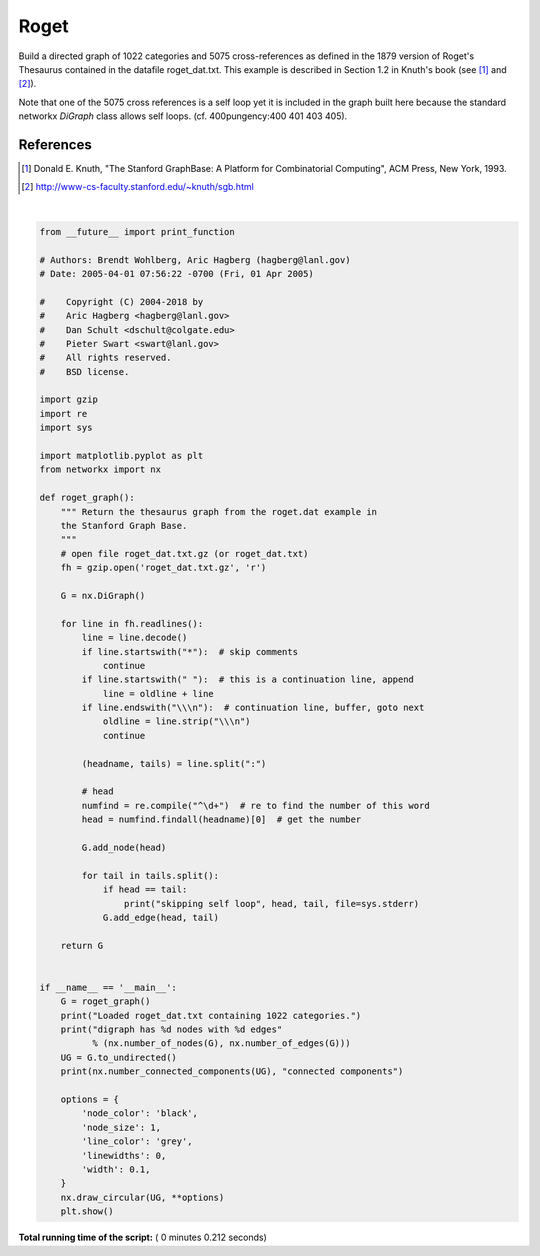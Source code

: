 

.. _sphx_glr_auto_examples_graph_plot_roget.py:


=====
Roget
=====

Build a directed graph of 1022 categories and
5075 cross-references as defined in the 1879 version of Roget's Thesaurus
contained in the datafile roget_dat.txt. This example is described in
Section 1.2 in Knuth's book (see [1]_ and [2]_).

Note that one of the 5075 cross references is a self loop yet
it is included in the graph built here because
the standard networkx `DiGraph` class allows self loops.
(cf. 400pungency:400 401 403 405).

References
----------

.. [1] Donald E. Knuth,
   "The Stanford GraphBase: A Platform for Combinatorial Computing",
   ACM Press, New York, 1993.
.. [2] http://www-cs-faculty.stanford.edu/~knuth/sgb.html




.. image:: /auto_examples/graph/images/sphx_glr_plot_roget_001.png
    :align: center


.. rst-class:: sphx-glr-script-out

 Out::

    Loaded roget_dat.txt containing 1022 categories.
    digraph has 1022 nodes with 5075 edges
    21 connected components




|


.. code-block:: python


    from __future__ import print_function

    # Authors: Brendt Wohlberg, Aric Hagberg (hagberg@lanl.gov)
    # Date: 2005-04-01 07:56:22 -0700 (Fri, 01 Apr 2005)

    #    Copyright (C) 2004-2018 by
    #    Aric Hagberg <hagberg@lanl.gov>
    #    Dan Schult <dschult@colgate.edu>
    #    Pieter Swart <swart@lanl.gov>
    #    All rights reserved.
    #    BSD license.

    import gzip
    import re
    import sys

    import matplotlib.pyplot as plt
    from networkx import nx

    def roget_graph():
        """ Return the thesaurus graph from the roget.dat example in
        the Stanford Graph Base.
        """
        # open file roget_dat.txt.gz (or roget_dat.txt)
        fh = gzip.open('roget_dat.txt.gz', 'r')

        G = nx.DiGraph()

        for line in fh.readlines():
            line = line.decode()
            if line.startswith("*"):  # skip comments
                continue
            if line.startswith(" "):  # this is a continuation line, append
                line = oldline + line
            if line.endswith("\\\n"):  # continuation line, buffer, goto next
                oldline = line.strip("\\\n")
                continue

            (headname, tails) = line.split(":")

            # head
            numfind = re.compile("^\d+")  # re to find the number of this word
            head = numfind.findall(headname)[0]  # get the number

            G.add_node(head)

            for tail in tails.split():
                if head == tail:
                    print("skipping self loop", head, tail, file=sys.stderr)
                G.add_edge(head, tail)

        return G


    if __name__ == '__main__':
        G = roget_graph()
        print("Loaded roget_dat.txt containing 1022 categories.")
        print("digraph has %d nodes with %d edges"
              % (nx.number_of_nodes(G), nx.number_of_edges(G)))
        UG = G.to_undirected()
        print(nx.number_connected_components(UG), "connected components")

        options = {
            'node_color': 'black',
            'node_size': 1,
            'line_color': 'grey',
            'linewidths': 0,
            'width': 0.1,
        }
        nx.draw_circular(UG, **options)
        plt.show()

**Total running time of the script:** ( 0 minutes  0.212 seconds)



.. only :: html

 .. container:: sphx-glr-footer


  .. container:: sphx-glr-download

     :download:`Download Python source code: plot_roget.py <plot_roget.py>`



  .. container:: sphx-glr-download

     :download:`Download Jupyter notebook: plot_roget.ipynb <plot_roget.ipynb>`


.. only:: html

 .. rst-class:: sphx-glr-signature

    `Gallery generated by Sphinx-Gallery <https://sphinx-gallery.readthedocs.io>`_
